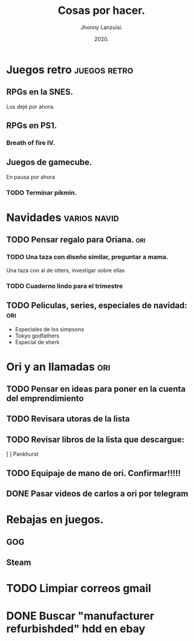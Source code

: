 #+TITLE: Cosas por hacer.
#+AUTHOR: Jhonny Lanzuisi.
#+DATE: 2020.

* Juegos retro :juegos:retro: 
** RPGs en la SNES.
   Los dejé por ahora.
** RPGs en PS1.
*** Breath of fire IV.
** Juegos de gamecube.
   En pausa por ahora
*** TODO Terminar pikmin.

* Navidades :varios:navid: 
** TODO Pensar regalo para Oriana. :ori:
*** TODO Una taza con diseño similar, preguntar a mama.
    Una taza con al de otters, investigar sobre ellas
*** TODO Cuaderno lindo para el trimestre
** TODO Peliculas, series, especiales de navidad: :ori:
   
   + Especiales de los simpsons
   + Tokyo godfathers
   + Especial de sherk

* Ori y an llamadas :ori: 
** TODO Pensar en ideas para poner en la cuenta del emprendimiento
** TODO Revisara utoras de la lista
** TODO Revisar libros de la lista que descargue:
   [ ] Pankhurst
** TODO Equipaje de mano de ori. Confirmar!!!!!
** DONE Pasar videos de carlos a ori por telegram
   CLOSED: [2020-12-06 dom 11:30]
* Rebajas en juegos.
** GOG
** Steam
* TODO Limpiar correos gmail
* DONE Buscar "manufacturer refurbishded" hdd en ebay
